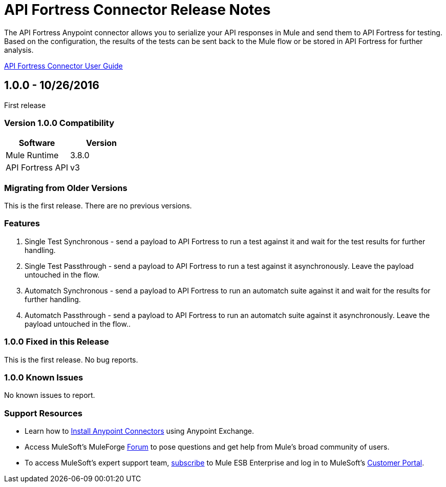 = API Fortress Connector Release Notes
:keywords: api, apifortress, testing


The API Fortress Anypoint connector allows you to serialize your API responses in Mule and send them to API Fortress
for testing. Based on the configuration, the results of the tests can be sent back to the Mule flow or be stored in API Fortress for further analysis.

link:api-fortress-connector[API Fortress Connector User Guide]

== 1.0.0 - 10/26/2016
First release

=== Version 1.0.0 Compatibility

[width="100%", cols=",", options="header"]
|===
|Software |Version
|Mule Runtime | 3.8.0
|API Fortress API | v3
|===

=== Migrating from Older Versions
This is the first release. There are no previous versions.

=== Features
1. Single Test Synchronous - send a payload to API Fortress to run a test against it and wait for the test results for further handling.
2. Single Test Passthrough - send a payload to API Fortress to run a test against it asynchronously. Leave the payload untouched in the flow.
3. Automatch Synchronous - send a payload to API Fortress to run an automatch suite against it and wait for the results for further handling.
4. Automatch Passthrough - send a payload to API Fortress to run an automatch suite against it asynchronously. Leave the payload untouched in the flow..


=== 1.0.0 Fixed in this Release
This is the first release. No bug reports.

=== 1.0.0 Known Issues
No known issues to report.

=== Support Resources
* Learn how to link:/mule-user-guide/v/3.7/installing-connectors[Install Anypoint Connectors] using Anypoint Exchange.
* Access MuleSoft’s MuleForge link:http://forum.mulesoft.org/mulesoft[Forum] to pose questions and get help from Mule’s broad community of users.
* To access MuleSoft’s expert support team, link:http://www.mulesoft.com/mule-esb-subscription[subscribe] to Mule ESB Enterprise and log in to MuleSoft’s link:http://www.mulesoft.com/support-login[Customer Portal].